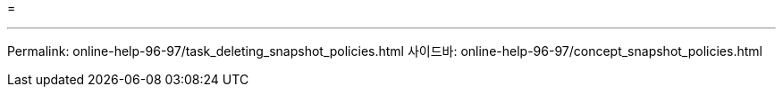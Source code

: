 = 


'''
Permalink: online-help-96-97/task_deleting_snapshot_policies.html 사이드바: online-help-96-97/concept_snapshot_policies.html
